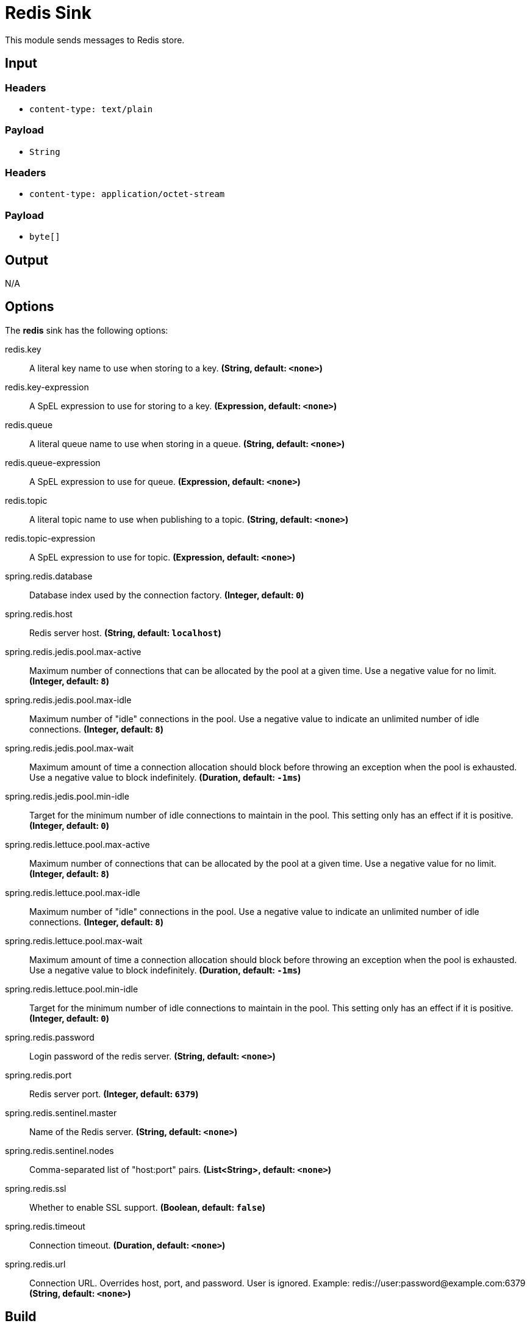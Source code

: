 //tag::ref-doc[]
= Redis Sink

This module sends messages to Redis store.

== Input

=== Headers

* `content-type: text/plain`

=== Payload

* `String`

=== Headers

* `content-type: application/octet-stream`

=== Payload

* `byte[]`

== Output

N/A

== Options

The **$$redis$$** $$sink$$ has the following options:

//tag::configuration-properties[]
$$redis.key$$:: $$A literal key name to use when storing to a key.$$ *($$String$$, default: `$$<none>$$`)*
$$redis.key-expression$$:: $$A SpEL expression to use for storing to a key.$$ *($$Expression$$, default: `$$<none>$$`)*
$$redis.queue$$:: $$A literal queue name to use when storing in a queue.$$ *($$String$$, default: `$$<none>$$`)*
$$redis.queue-expression$$:: $$A SpEL expression to use for queue.$$ *($$Expression$$, default: `$$<none>$$`)*
$$redis.topic$$:: $$A literal topic name to use when publishing to a topic.$$ *($$String$$, default: `$$<none>$$`)*
$$redis.topic-expression$$:: $$A SpEL expression to use for topic.$$ *($$Expression$$, default: `$$<none>$$`)*
$$spring.redis.database$$:: $$Database index used by the connection factory.$$ *($$Integer$$, default: `$$0$$`)*
$$spring.redis.host$$:: $$Redis server host.$$ *($$String$$, default: `$$localhost$$`)*
$$spring.redis.jedis.pool.max-active$$:: $$Maximum number of connections that can be allocated by the pool at a given time. Use a negative value for no limit.$$ *($$Integer$$, default: `$$8$$`)*
$$spring.redis.jedis.pool.max-idle$$:: $$Maximum number of "idle" connections in the pool. Use a negative value to indicate an unlimited number of idle connections.$$ *($$Integer$$, default: `$$8$$`)*
$$spring.redis.jedis.pool.max-wait$$:: $$Maximum amount of time a connection allocation should block before throwing an exception when the pool is exhausted. Use a negative value to block indefinitely.$$ *($$Duration$$, default: `$$-1ms$$`)*
$$spring.redis.jedis.pool.min-idle$$:: $$Target for the minimum number of idle connections to maintain in the pool. This setting only has an effect if it is positive.$$ *($$Integer$$, default: `$$0$$`)*
$$spring.redis.lettuce.pool.max-active$$:: $$Maximum number of connections that can be allocated by the pool at a given time. Use a negative value for no limit.$$ *($$Integer$$, default: `$$8$$`)*
$$spring.redis.lettuce.pool.max-idle$$:: $$Maximum number of "idle" connections in the pool. Use a negative value to indicate an unlimited number of idle connections.$$ *($$Integer$$, default: `$$8$$`)*
$$spring.redis.lettuce.pool.max-wait$$:: $$Maximum amount of time a connection allocation should block before throwing an exception when the pool is exhausted. Use a negative value to block indefinitely.$$ *($$Duration$$, default: `$$-1ms$$`)*
$$spring.redis.lettuce.pool.min-idle$$:: $$Target for the minimum number of idle connections to maintain in the pool. This setting only has an effect if it is positive.$$ *($$Integer$$, default: `$$0$$`)*
$$spring.redis.password$$:: $$Login password of the redis server.$$ *($$String$$, default: `$$<none>$$`)*
$$spring.redis.port$$:: $$Redis server port.$$ *($$Integer$$, default: `$$6379$$`)*
$$spring.redis.sentinel.master$$:: $$Name of the Redis server.$$ *($$String$$, default: `$$<none>$$`)*
$$spring.redis.sentinel.nodes$$:: $$Comma-separated list of "host:port" pairs.$$ *($$List<String>$$, default: `$$<none>$$`)*
$$spring.redis.ssl$$:: $$Whether to enable SSL support.$$ *($$Boolean$$, default: `$$false$$`)*
$$spring.redis.timeout$$:: $$Connection timeout.$$ *($$Duration$$, default: `$$<none>$$`)*
$$spring.redis.url$$:: $$Connection URL. Overrides host, port, and password. User is ignored. Example: redis://user:password@example.com:6379$$ *($$String$$, default: `$$<none>$$`)*
//end::configuration-properties[]

== Build

```
$ ./mvnw clean install -PgenerateApps
$ cd apps
```
You can find the corresponding binder based projects here.
You can then cd into one of the folders and build it:
```
$ ./mvnw clean package
```

== Examples

```
java -jar redis-pubsub-sink.jar --redis.queue=
java -jar redis-pubsub-sink.jar --redis.queueExpression=
java -jar redis-pubsub-sink.jar --redis.key=
java -jar redis-pubsub-sink.jar --redis.keyExpression=
java -jar redis-pubsub-sink.jar --redis.topic=
java -jar redis-pubsub-sink.jar --redis.topicExpression=
```
//end::ref-doc[]
